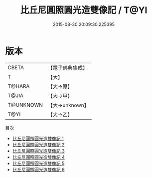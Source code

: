 #+TITLE: 比丘尼圓照圓光造雙像記 / T@YI

#+DATE: 2015-08-30 20:09:30.225395
* 版本
 |     CBETA|【電子佛典集成】|
 |         T|【大】     |
 |    T@HARA|【大→原】   |
 |     T@JIA|【大→甲】   |
 | T@UNKNOWN|【大→unknown】|
 |      T@YI|【大→乙】   |
目次
 - [[file:KR6i0084_001.txt][比丘尼圓照圓光造雙像記 1]]
 - [[file:KR6i0084_002.txt][比丘尼圓照圓光造雙像記 2]]
 - [[file:KR6i0084_003.txt][比丘尼圓照圓光造雙像記 3]]
 - [[file:KR6i0084_004.txt][比丘尼圓照圓光造雙像記 4]]
 - [[file:KR6i0084_005.txt][比丘尼圓照圓光造雙像記 5]]
 - [[file:KR6i0084_006.txt][比丘尼圓照圓光造雙像記 6]]
